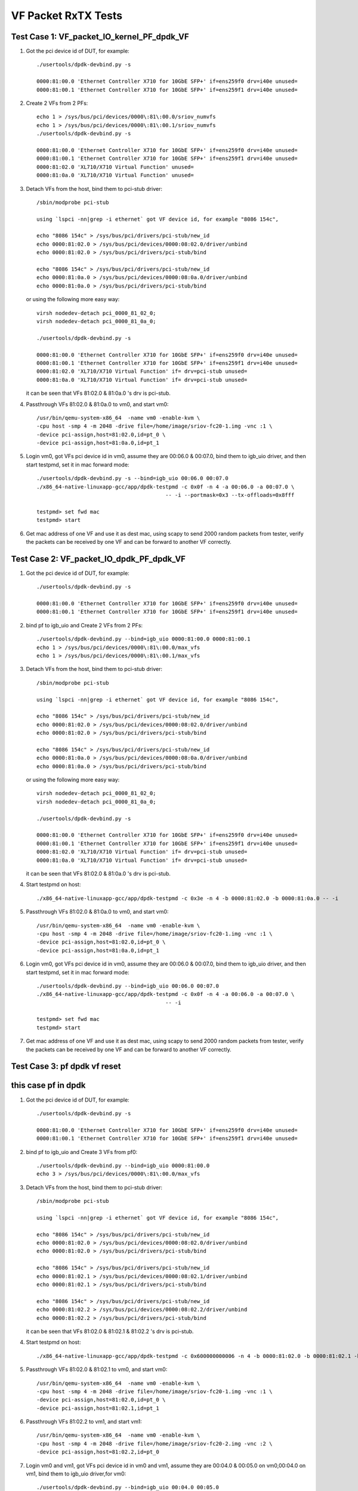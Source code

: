 .. Copyright (c) <2015-2017>, Intel Corporation
   All rights reserved.

   Redistribution and use in source and binary forms, with or without
   modification, are permitted provided that the following conditions
   are met:

   - Redistributions of source code must retain the above copyright
     notice, this list of conditions and the following disclaimer.

   - Redistributions in binary form must reproduce the above copyright
     notice, this list of conditions and the following disclaimer in
     the documentation and/or other materials provided with the
     distribution.

   - Neither the name of Intel Corporation nor the names of its
     contributors may be used to endorse or promote products derived
     from this software without specific prior written permission.

   THIS SOFTWARE IS PROVIDED BY THE COPYRIGHT HOLDERS AND CONTRIBUTORS
   "AS IS" AND ANY EXPRESS OR IMPLIED WARRANTIES, INCLUDING, BUT NOT
   LIMITED TO, THE IMPLIED WARRANTIES OF MERCHANTABILITY AND FITNESS
   FOR A PARTICULAR PURPOSE ARE DISCLAIMED. IN NO EVENT SHALL THE
   COPYRIGHT OWNER OR CONTRIBUTORS BE LIABLE FOR ANY DIRECT, INDIRECT,
   INCIDENTAL, SPECIAL, EXEMPLARY, OR CONSEQUENTIAL DAMAGES
   (INCLUDING, BUT NOT LIMITED TO, PROCUREMENT OF SUBSTITUTE GOODS OR
   SERVICES; LOSS OF USE, DATA, OR PROFITS; OR BUSINESS INTERRUPTION)
   HOWEVER CAUSED AND ON ANY THEORY OF LIABILITY, WHETHER IN CONTRACT,
   STRICT LIABILITY, OR TORT (INCLUDING NEGLIGENCE OR OTHERWISE)
   ARISING IN ANY WAY OUT OF THE USE OF THIS SOFTWARE, EVEN IF ADVISED
   OF THE POSSIBILITY OF SUCH DAMAGE.

====================
VF Packet RxTX Tests
====================



Test Case 1: VF_packet_IO_kernel_PF_dpdk_VF
===========================================

1. Got the pci device id of DUT, for example::

      ./usertools/dpdk-devbind.py -s

      0000:81:00.0 'Ethernet Controller X710 for 10GbE SFP+' if=ens259f0 drv=i40e unused=
      0000:81:00.1 'Ethernet Controller X710 for 10GbE SFP+' if=ens259f1 drv=i40e unused=

2. Create 2 VFs from 2 PFs::

      echo 1 > /sys/bus/pci/devices/0000\:81\:00.0/sriov_numvfs
      echo 1 > /sys/bus/pci/devices/0000\:81\:00.1/sriov_numvfs
      ./usertools/dpdk-devbind.py -s

      0000:81:00.0 'Ethernet Controller X710 for 10GbE SFP+' if=ens259f0 drv=i40e unused=
      0000:81:00.1 'Ethernet Controller X710 for 10GbE SFP+' if=ens259f1 drv=i40e unused=
      0000:81:02.0 'XL710/X710 Virtual Function' unused=
      0000:81:0a.0 'XL710/X710 Virtual Function' unused=

3. Detach VFs from the host, bind them to pci-stub driver::

      /sbin/modprobe pci-stub

      using `lspci -nn|grep -i ethernet` got VF device id, for example "8086 154c",

      echo "8086 154c" > /sys/bus/pci/drivers/pci-stub/new_id
      echo 0000:81:02.0 > /sys/bus/pci/devices/0000:08:02.0/driver/unbind
      echo 0000:81:02.0 > /sys/bus/pci/drivers/pci-stub/bind

      echo "8086 154c" > /sys/bus/pci/drivers/pci-stub/new_id
      echo 0000:81:0a.0 > /sys/bus/pci/devices/0000:08:0a.0/driver/unbind
      echo 0000:81:0a.0 > /sys/bus/pci/drivers/pci-stub/bind

   or using the following more easy way::

      virsh nodedev-detach pci_0000_81_02_0;
      virsh nodedev-detach pci_0000_81_0a_0;

      ./usertools/dpdk-devbind.py -s

      0000:81:00.0 'Ethernet Controller X710 for 10GbE SFP+' if=ens259f0 drv=i40e unused=
      0000:81:00.1 'Ethernet Controller X710 for 10GbE SFP+' if=ens259f1 drv=i40e unused=
      0000:81:02.0 'XL710/X710 Virtual Function' if= drv=pci-stub unused=
      0000:81:0a.0 'XL710/X710 Virtual Function' if= drv=pci-stub unused=

   it can be seen that VFs 81:02.0 & 81:0a.0 's drv is pci-stub.

4. Passthrough VFs 81:02.0 & 81:0a.0 to vm0, and start vm0::

      /usr/bin/qemu-system-x86_64  -name vm0 -enable-kvm \
      -cpu host -smp 4 -m 2048 -drive file=/home/image/sriov-fc20-1.img -vnc :1 \
      -device pci-assign,host=81:02.0,id=pt_0 \
      -device pci-assign,host=81:0a.0,id=pt_1

5. Login vm0, got VFs pci device id in vm0, assume they are 00:06.0 & 00:07.0, bind them to igb_uio driver,
   and then start testpmd, set it in mac forward mode::

      ./usertools/dpdk-devbind.py -s --bind=igb_uio 00:06.0 00:07.0
      ./x86_64-native-linuxapp-gcc/app/dpdk-testpmd -c 0x0f -n 4 -a 00:06.0 -a 00:07.0 \
                                               -- -i --portmask=0x3 --tx-offloads=0x8fff

      testpmd> set fwd mac
      testpmd> start

6. Get mac address of one VF and use it as dest mac, using scapy to send 2000 random packets from tester,
   verify the packets can be received by one VF and can be forward to another VF correctly.



Test Case 2: VF_packet_IO_dpdk_PF_dpdk_VF
===========================================

1. Got the pci device id of DUT, for example::

      ./usertools/dpdk-devbind.py -s

      0000:81:00.0 'Ethernet Controller X710 for 10GbE SFP+' if=ens259f0 drv=i40e unused=
      0000:81:00.1 'Ethernet Controller X710 for 10GbE SFP+' if=ens259f1 drv=i40e unused=

2. bind pf to igb_uio and Create 2 VFs from 2 PFs::

      ./usertools/dpdk-devbind.py --bind=igb_uio 0000:81:00.0 0000:81:00.1
      echo 1 > /sys/bus/pci/devices/0000\:81\:00.0/max_vfs
      echo 1 > /sys/bus/pci/devices/0000\:81\:00.1/max_vfs

3. Detach VFs from the host, bind them to pci-stub driver::

      /sbin/modprobe pci-stub

      using `lspci -nn|grep -i ethernet` got VF device id, for example "8086 154c",

      echo "8086 154c" > /sys/bus/pci/drivers/pci-stub/new_id
      echo 0000:81:02.0 > /sys/bus/pci/devices/0000:08:02.0/driver/unbind
      echo 0000:81:02.0 > /sys/bus/pci/drivers/pci-stub/bind

      echo "8086 154c" > /sys/bus/pci/drivers/pci-stub/new_id
      echo 0000:81:0a.0 > /sys/bus/pci/devices/0000:08:0a.0/driver/unbind
      echo 0000:81:0a.0 > /sys/bus/pci/drivers/pci-stub/bind

   or using the following more easy way::

      virsh nodedev-detach pci_0000_81_02_0;
      virsh nodedev-detach pci_0000_81_0a_0;

      ./usertools/dpdk-devbind.py -s

      0000:81:00.0 'Ethernet Controller X710 for 10GbE SFP+' if=ens259f0 drv=i40e unused=
      0000:81:00.1 'Ethernet Controller X710 for 10GbE SFP+' if=ens259f1 drv=i40e unused=
      0000:81:02.0 'XL710/X710 Virtual Function' if= drv=pci-stub unused=
      0000:81:0a.0 'XL710/X710 Virtual Function' if= drv=pci-stub unused=

   it can be seen that VFs 81:02.0 & 81:0a.0 's drv is pci-stub.
4. Start testpmd on host::

       ./x86_64-native-linuxapp-gcc/app/dpdk-testpmd -c 0x3e -n 4 -b 0000:81:02.0 -b 0000:81:0a.0 -- -i

5. Passthrough VFs 81:02.0 & 81:0a.0 to vm0, and start vm0::

      /usr/bin/qemu-system-x86_64  -name vm0 -enable-kvm \
      -cpu host -smp 4 -m 2048 -drive file=/home/image/sriov-fc20-1.img -vnc :1 \
      -device pci-assign,host=81:02.0,id=pt_0 \
      -device pci-assign,host=81:0a.0,id=pt_1

6. Login vm0, got VFs pci device id in vm0, assume they are 00:06.0 & 00:07.0, bind them to igb_uio driver,
   and then start testpmd, set it in mac forward mode::

      ./usertools/dpdk-devbind.py --bind=igb_uio 00:06.0 00:07.0
      ./x86_64-native-linuxapp-gcc/app/dpdk-testpmd -c 0x0f -n 4 -a 00:06.0 -a 00:07.0 \
                                               -- -i

      testpmd> set fwd mac
      testpmd> start

7. Get mac address of one VF and use it as dest mac, using scapy to send 2000 random packets from tester,
   verify the packets can be received by one VF and can be forward to another VF correctly.

Test Case 3: pf dpdk vf reset
===========================================
this case pf in dpdk
===========================================

1. Got the pci device id of DUT, for example::

      ./usertools/dpdk-devbind.py -s

      0000:81:00.0 'Ethernet Controller X710 for 10GbE SFP+' if=ens259f0 drv=i40e unused=
      0000:81:00.1 'Ethernet Controller X710 for 10GbE SFP+' if=ens259f1 drv=i40e unused=

2. bind pf to igb_uio and Create 3 VFs from pf0::

      ./usertools/dpdk-devbind.py --bind=igb_uio 0000:81:00.0
      echo 3 > /sys/bus/pci/devices/0000\:81\:00.0/max_vfs


3. Detach VFs from the host, bind them to pci-stub driver::

      /sbin/modprobe pci-stub

      using `lspci -nn|grep -i ethernet` got VF device id, for example "8086 154c",

      echo "8086 154c" > /sys/bus/pci/drivers/pci-stub/new_id
      echo 0000:81:02.0 > /sys/bus/pci/devices/0000:08:02.0/driver/unbind
      echo 0000:81:02.0 > /sys/bus/pci/drivers/pci-stub/bind

      echo "8086 154c" > /sys/bus/pci/drivers/pci-stub/new_id
      echo 0000:81:02.1 > /sys/bus/pci/devices/0000:08:02.1/driver/unbind
      echo 0000:81:02.1 > /sys/bus/pci/drivers/pci-stub/bind

      echo "8086 154c" > /sys/bus/pci/drivers/pci-stub/new_id
      echo 0000:81:02.2 > /sys/bus/pci/devices/0000:08:02.2/driver/unbind
      echo 0000:81:02.2 > /sys/bus/pci/drivers/pci-stub/bind


   it can be seen that VFs 81:02.0 & 81:02.1 & 81:02.2 's drv is pci-stub.
4. Start testpmd on host::

       ./x86_64-native-linuxapp-gcc/app/dpdk-testpmd -c 0x600000000006 -n 4 -b 0000:81:02.0 -b 0000:81:02.1 -b 0000:81:02.2 -- -i

5. Passthrough VFs 81:02.0 & 81:02.1 to vm0, and start vm0::

      /usr/bin/qemu-system-x86_64  -name vm0 -enable-kvm \
      -cpu host -smp 4 -m 2048 -drive file=/home/image/sriov-fc20-1.img -vnc :1 \
      -device pci-assign,host=81:02.0,id=pt_0 \
      -device pci-assign,host=81:02.1,id=pt_1
6. Passthrough VFs 81:02.2  to vm1, and start vm1::

      /usr/bin/qemu-system-x86_64  -name vm0 -enable-kvm \
      -cpu host -smp 4 -m 2048 -drive file=/home/image/sriov-fc20-2.img -vnc :2 \
      -device pci-assign,host=81:02.2,id=pt_0

7. Login vm0 and vm1, got VFs pci device id in vm0 and vm1, assume they are 00:04.0 & 00:05.0 on vm0,00:04.0 on vm1, bind them to igb_uio driver,for vm0::

      ./usertools/dpdk-devbind.py --bind=igb_uio 00:04.0 00:05.0
      ./x86_64-native-linuxapp-gcc/app/dpdk-testpmd -c 0xf -n 1  -- -i
      testpmd> set fwd mac
      testpmd> start
8. On vm 1::

      ./x86_64-native-linuxapp-gcc/app/dpdk-testpmd -c 0xf -n 1  -- -i

9. On vm0::

      testpmd>clear port stats all

10. Tester loop send packet to vf0 on vm0

11. On vm1 loop start stop port 1000 times::

      testpmd>port stop all
      testpmd>port start all

12. Tester stop send packet

13. On vm0,check port stats,verify vf0 vf1 can receive packet ,no error


Test Case 4: pf kernel vf reset
===========================================
this case pf in kernel
===========================================

1. Got the pci device id of DUT, for example::

      ./usertools/dpdk-devbind.py -s

      0000:81:00.0 'Ethernet Controller X710 for 10GbE SFP+' if=ens259f0 drv=i40e unused=
      0000:81:00.1 'Ethernet Controller X710 for 10GbE SFP+' if=ens259f1 drv=i40e unused=

2. bind pf to igb_uio and Create 3 VFs from pf0::

      echo 3 > /sys/bus/pci/devices/0000\:81\:00.0/sriov_nums


3. Detach VFs from the host, bind them to pci-stub driver::

      /sbin/modprobe pci-stub

      using `lspci -nn|grep -i ethernet` got VF device id, for example "8086 154c",

      echo "8086 154c" > /sys/bus/pci/drivers/pci-stub/new_id
      echo 0000:81:02.0 > /sys/bus/pci/devices/0000:08:02.0/driver/unbind
      echo 0000:81:02.0 > /sys/bus/pci/drivers/pci-stub/bind

      echo "8086 154c" > /sys/bus/pci/drivers/pci-stub/new_id
      echo 0000:81:02.1 > /sys/bus/pci/devices/0000:08:02.1/driver/unbind
      echo 0000:81:02.1 > /sys/bus/pci/drivers/pci-stub/bind

      echo "8086 154c" > /sys/bus/pci/drivers/pci-stub/new_id
      echo 0000:81:02.2 > /sys/bus/pci/devices/0000:08:02.2/driver/unbind
      echo 0000:81:02.2 > /sys/bus/pci/drivers/pci-stub/bind


   it can be seen that VFs 81:02.0 & 81:02.1 & 81:02.2 's drv is pci-stub.

4. Passthrough VFs 81:02.0 & 81:02.1 to vm0, and start vm0::

      /usr/bin/qemu-system-x86_64  -name vm0 -enable-kvm \
      -cpu host -smp 4 -m 2048 -drive file=/home/image/sriov-fc20-1.img -vnc :1 \
      -device pci-assign,host=81:02.0,id=pt_0 \
      -device pci-assign,host=81:02.1,id=pt_1
5. Passthrough VFs 81:02.2  to vm1, and start vm1::

      /usr/bin/qemu-system-x86_64  -name vm0 -enable-kvm \
      -cpu host -smp 4 -m 2048 -drive file=/home/image/sriov-fc20-2.img -vnc :2 \
      -device pci-assign,host=81:02.2,id=pt_0

6. Login vm0 and vm1, got VFs pci device id in vm0 and vm1, assume they are 00:04.0 & 00:05.0 on vm0,00:04.0 on vm1, bind them to igb_uio driver,for vm0::

      ./usertools/dpdk-devbind.py --bind=igb_uio 00:04.0 00:05.0
      ./x86_64-native-linuxapp-gcc/app/dpdk-testpmd -c 0xf -n 1  -- -i
      testpmd> set fwd mac
      testpmd> start
7. On vm 1::
      ./x86_64-native-linuxapp-gcc/app/testpmd -c 0xf -n 1  -- -i

8. On vm0::

        testpmd>clear port stats all

9. Tester loop send packet to vf0 on vm0

10. On vm1 loop start stop port 1000 times::

      testpmd>port stop all
      testpmd>port start all

11. Tester stop send packet

12. On vm0,check port stats,verify vf0 vf1 can receive packet ,no error
